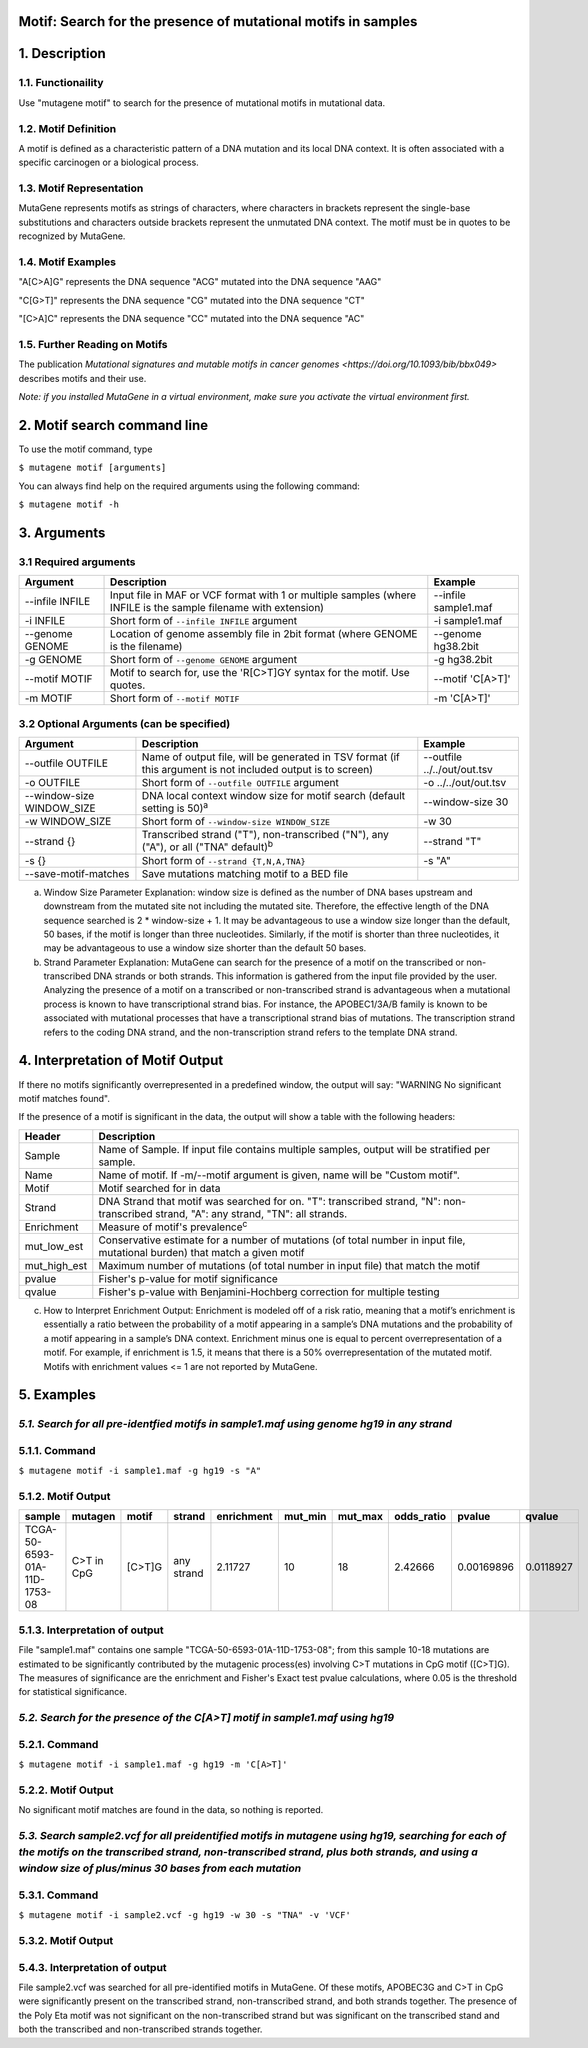 ===============================================================
Motif: Search for the presence of mutational motifs in samples
===============================================================

===============
1. Description
===============

--------------------
1.1. Functionaility
--------------------

Use "mutagene motif" to search for the presence of mutational motifs in mutational data.

----------------------
1.2. Motif Definition
----------------------

A motif is defined as a characteristic pattern of a DNA mutation and its local DNA context. It is often associated with a specific carcinogen or a biological process.

--------------------------
1.3. Motif Representation
--------------------------

MutaGene represents motifs as strings of characters, where characters in brackets represent the single-base substitutions and characters outside brackets represent the unmutated DNA context. The motif must be in quotes to be recognized by MutaGene.

-------------------
1.4. Motif Examples
-------------------

"A[C>A]G" represents the DNA sequence "ACG" mutated into the DNA sequence "AAG"

"C[G>T]" represents the DNA sequence "CG" mutated into the DNA sequence "CT"

"[C>A]C" represents the DNA sequence "CC" mutated into the DNA sequence "AC"

------------------------------
1.5. Further Reading on Motifs
------------------------------

The publication `Mutational signatures and mutable motifs in cancer genomes <https://doi.org/10.1093/bib/bbx049>` describes motifs and their use.

*Note: if you installed MutaGene in a virtual environment, make sure you activate the virtual environment first.*

============================
2. Motif search command line
============================

To use the motif command, type 

``$ mutagene motif [arguments]``

You can always find help on the required arguments using the following command:

``$ mutagene motif -h``

============
3. Arguments
============

----------------------
3.1 Required arguments
----------------------

=========================   ============================================================  ====================
Argument                    Description                                                   Example
=========================   ============================================================  ====================
--infile INFILE             Input file in MAF or VCF format with 1 or multiple samples    --infile sample1.maf
                            (where INFILE is the sample filename with extension)
-i INFILE                   Short form of ``--infile INFILE`` argument                    -i sample1.maf 
--genome GENOME             Location of genome assembly file in 2bit format               --genome hg38.2bit   
                            (where GENOME is the filename)                    
-g GENOME                   Short form of ``--genome GENOME`` argument                    -g hg38.2bit 
--motif MOTIF               Motif to search for, use the 'R[C>T]GY syntax for the         --motif 'C[A>T]'
                            motif. Use quotes.
-m MOTIF                    Short form of ``--motif MOTIF``                               -m 'C[A>T]'
=========================   ============================================================  ====================                                                                                                                                          

-----------------------------------------
3.2 Optional Arguments (can be specified)
-----------------------------------------

==========================  =============================================================  ============================
Argument                    Description                                                    Example
==========================  =============================================================  ============================
--outfile OUTFILE           Name of output file, will be generated in TSV format           --outfile ../../out/out.tsv
                            (if this argument is not included output is to screen)
-o OUTFILE                  Short form of ``--outfile OUTFILE`` argument                   -o ../../out/out.tsv
--window-size WINDOW_SIZE   DNA local context window size for motif search                 --window-size 30
                            (default setting is 50)\ :sup:`a`
-w WINDOW_SIZE              Short form of ``--window-size WINDOW_SIZE``                    -w 30
--strand {}                 Transcribed strand ("T"), non-transcribed ("N"), any ("A"),    --strand "T"
                            or all ("TNA" default)\ :sup:`b`
-s {}                       Short form of ``--strand {T,N,A,TNA}``                          -s "A"
--save-motif-matches        Save mutations matching motif to a BED file              
==========================  =============================================================  ============================

a. Window Size Parameter Explanation: window size is defined as the number of DNA bases upstream and downstream from the mutated site not including the mutated site. Therefore, the effective length of the DNA sequence searched is 2 * window-size + 1. It may be advantageous to use a window size longer than the default, 50 bases, if the motif is longer than three nucleotides. Similarly, if the motif is shorter than three nucleotides, it may be advantageous to use a window size shorter than the default 50 bases. 

b. Strand Parameter Explanation: MutaGene can search for the presence of a motif on the transcribed or non-transcribed DNA strands or both strands. This information is gathered from the input file provided by the user. Analyzing the presence of a motif on a transcribed or non-transcribed strand is advantageous when a mutational process is known to have transcriptional strand bias. For instance, the APOBEC1/3A/B family is known to be associated with mutational processes that have a transcriptional strand bias of mutations. The transcription strand refers to the coding DNA strand, and the non-transcription strand refers to the template DNA strand.

=================================
4. Interpretation of Motif Output
=================================

If there no motifs significantly overrepresented in a predefined window, the output will say: "WARNING No significant motif matches found".

If the presence of a motif is significant in the data, the output will show a table with the following headers:

=============  ========================================================================================================
Header         Description
=============  ========================================================================================================
Sample         Name of Sample. If input file contains multiple samples, output will be stratified per sample.
Name           Name of motif. If -m/--motif argument is given, name will be "Custom motif".
Motif          Motif searched for in data
Strand         DNA Strand that motif was searched for on. "T": transcribed strand, "N": non-transcribed strand, "A":
               any strand, "TN": all strands.
Enrichment     Measure of motif's prevalence\ :sup:`c`
mut_low_est    Conservative estimate for a number of mutations (of total number in input file, mutational burden) that
               match a given motif
mut_high_est   Maximum number of mutations (of total number in input file) that match the motif
pvalue         Fisher's p-value for motif significance
qvalue         Fisher's p-value with Benjamini-Hochberg correction for multiple testing
=============  ========================================================================================================

c. How to Interpret Enrichment Output: Enrichment is modeled off of a risk ratio, meaning that a motif’s enrichment is essentially a ratio between the probability of a motif appearing in a sample’s DNA mutations and the probability of a motif appearing in a sample’s DNA context. Enrichment minus one is equal to percent overrepresentation of a motif. For example, if enrichment is 1.5, it means that there is a 50% overrepresentation of the mutated motif. Motifs with enrichment values <= 1 are not reported by MutaGene.

===========
5. Examples
===========

-----------------------------------------------------------------------------------------
*5.1. Search for all pre-identfied motifs in sample1.maf using genome hg19 in any strand*
-----------------------------------------------------------------------------------------

---------------
5.1.1. Command
---------------

``$ mutagene motif -i sample1.maf -g hg19 -s "A"``

-------------------
5.1.2. Motif Output
-------------------

============================  ==========   ======  ==========  ==========  =======  =======  ==========  ==========  =========
sample                        mutagen      motif   strand      enrichment  mut_min  mut_max  odds_ratio  pvalue      qvalue   
============================  ==========   ======  ==========  ==========  =======  =======  ==========  ==========  =========
TCGA-50-6593-01A-11D-1753-08  C>T in CpG   [C>T]G  any strand  2.11727     10       18       2.42666     0.00169896  0.0118927
============================  ==========   ======  ==========  ==========  =======  =======  ==========  ==========  =========

--------------------------------
5.1.3. Interpretation of output
--------------------------------

File "sample1.maf" contains one sample "TCGA-50-6593-01A-11D-1753-08"; from this sample 10-18 mutations are estimated to be significantly contributed by the mutagenic process(es) involving C>T mutations in CpG motif ([C>T]G). The measures of significance are the enrichment and Fisher's Exact test pvalue calculations, where 0.05 is the threshold for statistical significance.

-----------------------------------------------------------------------------
*5.2. Search for the presence of the C[A>T] motif in sample1.maf using hg19*
-----------------------------------------------------------------------------

--------------
5.2.1. Command
--------------

``$ mutagene motif -i sample1.maf -g hg19 -m 'C[A>T]'``

-------------------
5.2.2. Motif Output
-------------------

No significant motif matches are found in the data, so nothing is reported.

-------------------------------------------------------------------------------------------------------------------------------------------------------------------------------------------------------------------------------------------------------
*5.3. Search sample2.vcf for all preidentified motifs in mutagene using hg19, searching for each of the motifs on the transcribed strand, non-transcribed strand, plus both strands, and using a window size of plus/minus 30 bases from each mutation*
-------------------------------------------------------------------------------------------------------------------------------------------------------------------------------------------------------------------------------------------------------

--------------
5.3.1. Command
--------------

``$ mutagene motif -i sample2.vcf -g hg19 -w 30 -s "TNA" -v 'VCF'``

-------------------
5.3.2. Motif Output
-------------------

======  ==========  ======   ===============  ==========  =======  =======  ==========  ===========  ===========
sample  mutagen     motif    strand           enrichment  mut_min  mut_max  odds_ratio  pvalue       qvalue   
======  ==========  ======   ===============  ==========  =======  =======  ==========  ===========  ===========
VCF     C>T in CpG  [C>T]G   non-transcribed  4.24964     1882     2460     7.50456     0            0
VCF     C>T in CpG  [C>T]G   any strand       4.21114     3670     4812     7.38992     0            0
VCF     C>T in CpG  [C>T]G   transcribed      4.17202     1789     2352     7.27413     0            0
VCF     APOBEC3G    C[C>K]R  any strand       1.45802     721      2292     1.56628     1.17349e-74  6.16082e-74
VCF     APOBEC3G    C[C>K]R  non-transcribed  1.49104     393      1193     1.61104     3.05357e-44  1.2825e-43
VCF     APOBEC3G    C[C>K]R  transcribed      1.42365     328      1099     1.52034     9.7673e-33   3.41855e-32
VCF     Pol Eta     W[A>T]   transcribed      1.13727     24       194      1.24465     0.0130597    0.0391791
======  ==========  ======   ===============  ==========  =======  =======  ==========  ===========  ===========

--------------------------------
5.4.3. Interpretation of output
--------------------------------

File sample2.vcf was searched for all pre-identified motifs in MutaGene. Of these motifs, APOBEC3G and C>T in CpG were significantly present on the transcribed strand, non-transcribed strand, and both strands together. The presence of the Poly Eta motif was not significant on the non-transcribed strand but was significant on the transcribed stand and both the transcribed and non-transcribed strands together.

